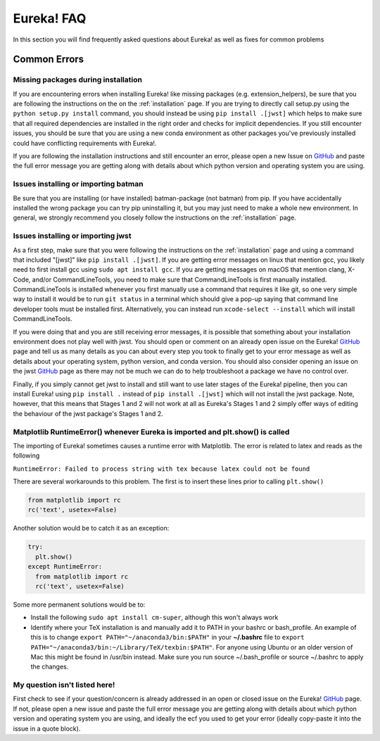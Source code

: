 
Eureka! FAQ
============================

In this section you will find frequently asked questions about Eureka! as well as fixes for common problems

**Common Errors**
-----------------

Missing packages during installation
''''''''''''''''''''''''''''''''''''

If you are encountering errors when installing Eureka! like missing packages (e.g. extension_helpers), be sure
that you are following the instructions on the on the :ref:`installation` page. If you are trying to directly
call setup.py using the ``python setup.py install`` command, you should instead be using ``pip install .[jwst]``
which helps to make sure that all required dependencies are installed in the right order and checks for implicit
dependencies. If you still encounter issues, you should be sure that you are using a new conda environment as
other packages you've previously installed could have conflicting requirements with Eureka!.

If you are following the installation instructions and still encounter an error, please open a new Issue on
`GitHub <https://github.com/kevin218/Eureka/issues>`_ and paste the full error message you are getting along
with details about which python version and operating system you are using.

Issues installing or importing batman
'''''''''''''''''''''''''''''''''''''

Be sure that you are installing (or have installed) batman-package (not batman) from pip. If you have accidentally
installed the wrong package you can try pip uninstalling it, but you may just need to make a whole new environment.
In general, we strongly recommend you closely follow the instructions on the :ref:`installation` page.

Issues installing or importing jwst
'''''''''''''''''''''''''''''''''''''

As a first step, make sure that you were following the instructions on the :ref:`installation` page and using a
command that included "[jwst]" like ``pip install .[jwst]``. If you are getting error messages on linux that
mention gcc, you likely need to first install gcc using ``sudo apt install gcc``. If you are getting messages on
macOS that mention clang, X-Code, and/or CommandLineTools, you need to make sure that CommandLineTools is first
manually installed. CommandLineTools is installed whenever you first manually use a command that requires it like
git, so one very simple way to install it would be to run ``git status`` in a terminal which should give a pop-up
saying that command line developer tools must be installed first. Alternatively, you can instead run
``xcode-select --install`` which will install CommandLineTools.

If you were doing that and you are still receiving error messages, it is possible that something about your
installation environment does not play well with jwst. You should open or comment on an already open issue on the Eureka!
`GitHub <https://github.com/kevin218/Eureka/issues>`_ page and tell us as many details as you can about every step you
took to finally get to your error message as well as details about your operating system, python version, and conda version.
You should also consider opening an issue on the jwst `GitHub <https://github.com/spacetelescope/jwst/issues>`_ page as
there may not be much we can do to help troubleshoot a package we have no control over.

Finally, if you simply cannot get jwst to install and still want to use later stages of the Eureka! pipeline, then you can
install Eureka! using ``pip install .`` instead of ``pip install .[jwst]`` which will not install the jwst package. Note,
however, that this means that Stages 1 and 2 will not work at all as Eureka's Stages 1 and 2 simply offer ways of editing
the behaviour of the jwst package's Stages 1 and 2.

Matplotlib RuntimeError() whenever Eureka is imported and plt.show() is called
''''''''''''''''''''''''''''''''''''''''''''''''''''''''''''''''''''''''''''''

The importing of Eureka! sometimes causes a runtime error with Matplotlib. The error is related to latex
and reads as the following

``RuntimeError: Failed to process string with tex because latex could not be found``

There are several workarounds to this problem. The first is to insert these lines
prior to calling ``plt.show()``


.. code-block:: python

    from matplotlib import rc
    rc('text', usetex=False)


Another solution would be to catch it as an exception:

.. code-block:: python

    try:
      plt.show()
    except RuntimeError:
      from matplotlib import rc
      rc('text', usetex=False)


Some more permanent solutions would be to:

- Install the following ``sudo apt install cm-super``, although this won't always work

- Identify where your TeX installation is and manually add it to PATH in your bashrc or bash_profile.
  An example of this is to change ``export PATH="~/anaconda3/bin:$PATH"`` in your **~/.bashrc** file to ``export PATH="~/anaconda3/bin:~/Library/TeX/texbin:$PATH"``.
  For anyone using Ubuntu or an older version of Mac this might be found in /usr/bin instead. Make sure you run source ~/.bash_profile or source ~/.bashrc to apply the changes.

My question isn't listed here!
''''''''''''''''''''''''''''''

First check to see if your question/concern is already addressed in an open or closed issue on the Eureka! 
`GitHub <https://github.com/kevin218/Eureka/issues>`_ page. If not, please open a new issue and paste the
full error message you are getting along with details about which python version and operating system you
are using, and ideally the ecf you used to get your error (ideally copy-paste it into the issue in a
quote block).
